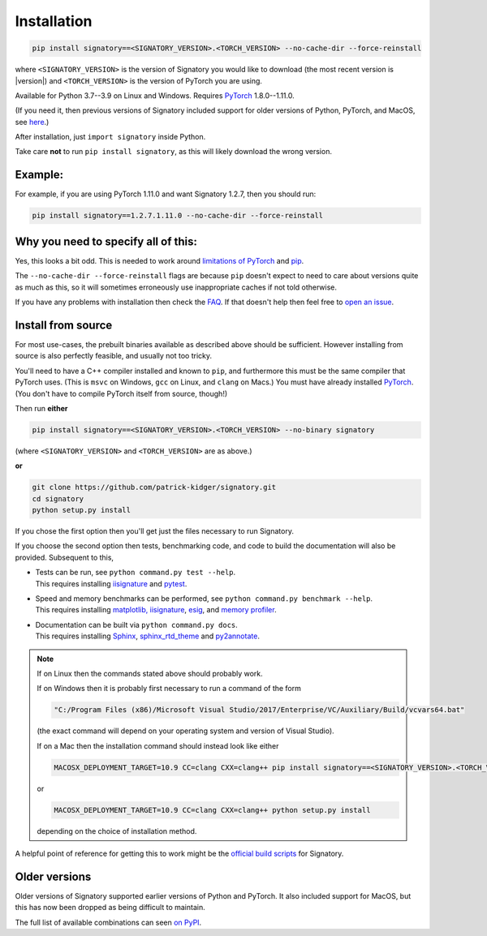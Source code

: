 .. _usage-installation:

Installation
############

.. code-block:: bash

    pip install signatory==<SIGNATORY_VERSION>.<TORCH_VERSION> --no-cache-dir --force-reinstall

where ``<SIGNATORY_VERSION>`` is the version of Signatory you would like to download (the most recent version is |version|) and ``<TORCH_VERSION>`` is the version of PyTorch you are using.

Available for Python 3.7--3.9 on Linux and Windows. Requires `PyTorch <http://pytorch.org/>`__ 1.8.0--1.11.0.

(If you need it, then previous versions of Signatory included support for older versions of Python, PyTorch, and MacOS, see `here <https://signatory.readthedocs.io/en/latest/pages/usage/installation.html#older-versions>`__.)

After installation, just ``import signatory`` inside Python.

Take care **not** to run ``pip install signatory``, as this will likely download the wrong version.

Example:
--------

For example, if you are using PyTorch 1.11.0 and want Signatory 1.2.7, then you should run:

.. code-block:: bash

    pip install signatory==1.2.7.1.11.0 --no-cache-dir --force-reinstall
        
Why you need to specify all of this:
------------------------------------

Yes, this looks a bit odd. This is needed to work around `limitations of PyTorch <https://github.com/pytorch/pytorch/issues/28754>`__ and `pip <https://www.python.org/dev/peps/pep-0440/>`__.

The ``--no-cache-dir --force-reinstall`` flags are because ``pip`` doesn't expect to need to care about versions quite as much as this, so it will sometimes erroneously use inappropriate caches if not told otherwise.

.. command.readme insert Installation from source is also possible; please consult the `documentation <https://signatory.readthedocs.io/en/latest/pages/usage/installation.html#usage-install-from-source>`__. This also includes information on how to run the tests and benchmarks.

If you have any problems with installation then check the `FAQ <https://signatory.readthedocs.io/en/latest/pages/miscellaneous/faq.html#miscellaneous-faq-importing>`__. If that doesn't help then feel free to `open an issue <https://github.com/patrick-kidger/signatory/issues>`__.

.. command.readme off

.. _usage-install-from-source:

Install from source
-------------------
For most use-cases, the prebuilt binaries available as described above should be sufficient. However installing from source is also perfectly feasible, and usually not too tricky.

You'll need to have a C++ compiler installed and known to ``pip``, and furthermore this must be the same compiler that PyTorch uses. (This is ``msvc`` on Windows, ``gcc`` on Linux, and ``clang`` on Macs.) You must have already installed `PyTorch <http://pytorch.org/>`__. (You don't have to compile PyTorch itself from source, though!)

Then run **either**

.. code-block:: bash

    pip install signatory==<SIGNATORY_VERSION>.<TORCH_VERSION> --no-binary signatory

(where ``<SIGNATORY_VERSION>`` and ``<TORCH_VERSION>`` are as above.)

**or**

.. code-block:: bash

    git clone https://github.com/patrick-kidger/signatory.git
    cd signatory
    python setup.py install

If you chose the first option then you'll get just the files necessary to run Signatory.

If you choose the second option then tests, benchmarking code, and code to build the documentation will also be provided. Subsequent to this,

- | Tests can be run, see ``python command.py test --help``.
  | This requires installing `iisignature <https://github.com/bottler/iisignature>`__ and `pytest <https://pytest.org>`__.
- | Speed and memory  benchmarks can be performed, see ``python command.py benchmark --help``.
  | This requires installing `matplotlib, iisignature <https://github.com/bottler/iisignature>`__, `esig <https://pypi.org/project/esig/>`__, and `memory profiler <https://pypi.org/project/memory-profiler/su>`__.
- | Documentation can be built via ``python command.py docs``.
  | This requires installing `Sphinx <https://pypi.org/project/Sphinx/>`__, `sphinx_rtd_theme <https://pypi.org/project/sphinx-rtd-theme/>`__ and `py2annotate <https://github.com/patrick-kidger/py2annotate>`__.

.. note::
    
    If on Linux then the commands stated above should probably work.
    
    If on Windows then it is probably first necessary to run a command of the form
    
    .. code-block:: bash
    
        "C:/Program Files (x86)/Microsoft Visual Studio/2017/Enterprise/VC/Auxiliary/Build/vcvars64.bat"
        
    (the exact command will depend on your operating system and version of Visual Studio).
    
    If on a Mac then the installation command should instead look like either

    .. code-block:: bash

            MACOSX_DEPLOYMENT_TARGET=10.9 CC=clang CXX=clang++ pip install signatory==<SIGNATORY_VERSION>.<TORCH_VERSION> --no-binary signatory

    or
    
    .. code-block:: bash
    
        MACOSX_DEPLOYMENT_TARGET=10.9 CC=clang CXX=clang++ python setup.py install

    depending on the choice of installation method.

A helpful point of reference for getting this to work might be the `official build scripts <https://github.com/patrick-kidger/signatory/blob/master/.github/workflows/build.yml>`__ for Signatory.

Older versions
--------------
Older versions of Signatory supported earlier versions of Python and PyTorch. It also included support for MacOS, but this has now been dropped as being difficult to maintain.

The full list of available combinations can seen `on PyPI <https://pypi.org/project/signatory/#history>`__.
